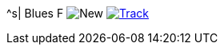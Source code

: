 ^s| [big]#Blues F#
image:button-new.png[New]
image:button-track.png[Track, window=_blank, link=https://soundcloud.com/tomswan/blues-f-track-20200911] 
